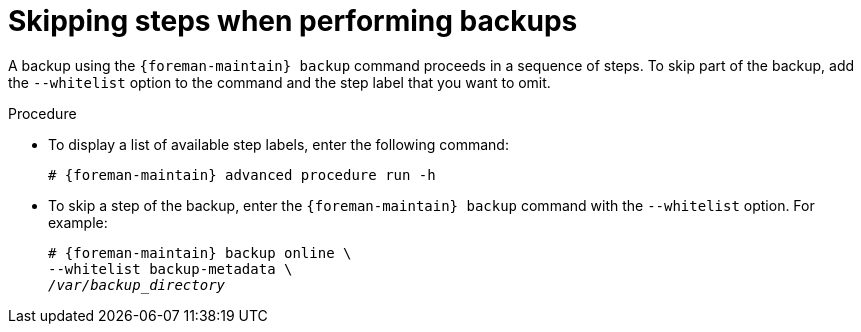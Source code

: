 [id="Skipping_Steps_When_Performing_Backups_{context}"]
= Skipping steps when performing backups

A backup using the `{foreman-maintain} backup` command proceeds in a sequence of steps.
To skip part of the backup, add the `--whitelist` option to the command and the step label that you want to omit.

.Procedure
* To display a list of available step labels, enter the following command:
+
[options="nowrap", subs="+quotes,verbatim,attributes"]
----
# {foreman-maintain} advanced procedure run -h
----
* To skip a step of the backup, enter the `{foreman-maintain} backup` command with the `--whitelist` option.
For example:
+
[options="nowrap", subs="+quotes,verbatim,attributes"]
----
# {foreman-maintain} backup online \
--whitelist backup-metadata \
_/var/backup_directory_
----

